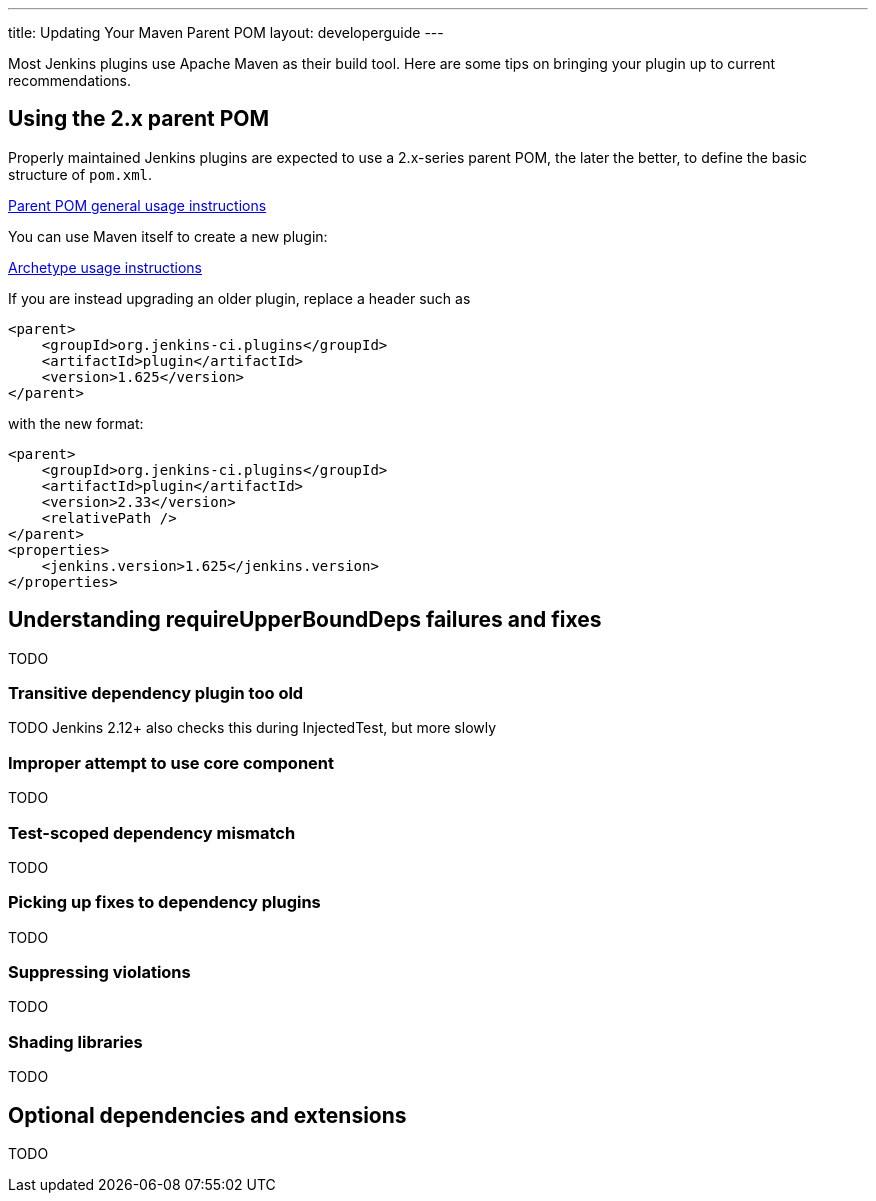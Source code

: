 ---
title: Updating Your Maven Parent POM
layout: developerguide
---

Most Jenkins plugins use Apache Maven as their build tool.
Here are some tips on bringing your plugin up to current recommendations.

## Using the 2.x parent POM

Properly maintained Jenkins plugins are expected to use a 2.x-series parent POM,
the later the better, to define the basic structure of `pom.xml`.

https://github.com/jenkinsci/plugin-pom#usage[Parent POM general usage instructions]

You can use Maven itself to create a new plugin:

https://github.com/jenkinsci/archetypes#usage[Archetype usage instructions]

If you are instead upgrading an older plugin, replace a header such as

[source,xml]
----
<parent>
    <groupId>org.jenkins-ci.plugins</groupId>
    <artifactId>plugin</artifactId>
    <version>1.625</version>
</parent>
----

with the new format:

[source,xml]
----
<parent>
    <groupId>org.jenkins-ci.plugins</groupId>
    <artifactId>plugin</artifactId>
    <version>2.33</version>
    <relativePath />
</parent>
<properties>
    <jenkins.version>1.625</jenkins.version>
</properties>
----

## Understanding +requireUpperBoundDeps+ failures and fixes

TODO

### Transitive dependency plugin too old

TODO Jenkins 2.12+ also checks this during +InjectedTest+, but more slowly

### Improper attempt to use core component

TODO

### Test-scoped dependency mismatch

TODO

### Picking up fixes to dependency plugins

TODO

### Suppressing violations

TODO

### Shading libraries

TODO

## Optional dependencies and extensions

TODO
